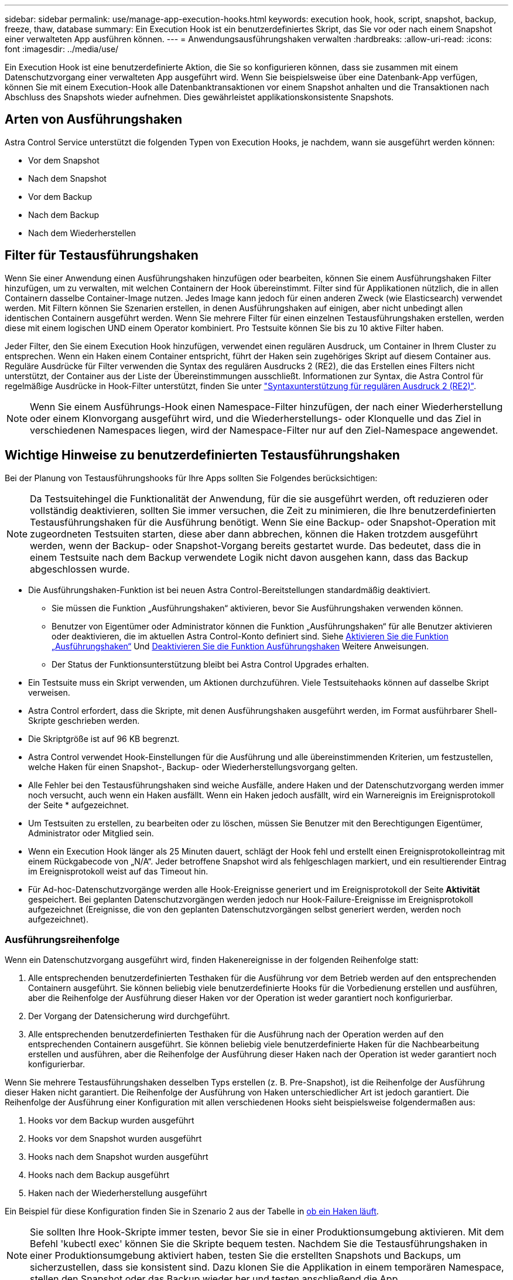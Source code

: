 ---
sidebar: sidebar 
permalink: use/manage-app-execution-hooks.html 
keywords: execution hook, hook, script, snapshot, backup, freeze, thaw, database 
summary: Ein Execution Hook ist ein benutzerdefiniertes Skript, das Sie vor oder nach einem Snapshot einer verwalteten App ausführen können. 
---
= Anwendungsausführungshaken verwalten
:hardbreaks:
:allow-uri-read: 
:icons: font
:imagesdir: ../media/use/


[role="lead"]
Ein Execution Hook ist eine benutzerdefinierte Aktion, die Sie so konfigurieren können, dass sie zusammen mit einem Datenschutzvorgang einer verwalteten App ausgeführt wird. Wenn Sie beispielsweise über eine Datenbank-App verfügen, können Sie mit einem Execution-Hook alle Datenbanktransaktionen vor einem Snapshot anhalten und die Transaktionen nach Abschluss des Snapshots wieder aufnehmen. Dies gewährleistet applikationskonsistente Snapshots.



== Arten von Ausführungshaken

Astra Control Service unterstützt die folgenden Typen von Execution Hooks, je nachdem, wann sie ausgeführt werden können:

* Vor dem Snapshot
* Nach dem Snapshot
* Vor dem Backup
* Nach dem Backup
* Nach dem Wiederherstellen




== Filter für Testausführungshaken

Wenn Sie einer Anwendung einen Ausführungshaken hinzufügen oder bearbeiten, können Sie einem Ausführungshaken Filter hinzufügen, um zu verwalten, mit welchen Containern der Hook übereinstimmt. Filter sind für Applikationen nützlich, die in allen Containern dasselbe Container-Image nutzen. Jedes Image kann jedoch für einen anderen Zweck (wie Elasticsearch) verwendet werden. Mit Filtern können Sie Szenarien erstellen, in denen Ausführungshaken auf einigen, aber nicht unbedingt allen identischen Containern ausgeführt werden. Wenn Sie mehrere Filter für einen einzelnen Testausführungshaken erstellen, werden diese mit einem logischen UND einem Operator kombiniert. Pro Testsuite können Sie bis zu 10 aktive Filter haben.

Jeder Filter, den Sie einem Execution Hook hinzufügen, verwendet einen regulären Ausdruck, um Container in Ihrem Cluster zu entsprechen. Wenn ein Haken einem Container entspricht, führt der Haken sein zugehöriges Skript auf diesem Container aus. Reguläre Ausdrücke für Filter verwenden die Syntax des regulären Ausdrucks 2 (RE2), die das Erstellen eines Filters nicht unterstützt, der Container aus der Liste der Übereinstimmungen ausschließt. Informationen zur Syntax, die Astra Control für regelmäßige Ausdrücke in Hook-Filter unterstützt, finden Sie unter https://github.com/google/re2/wiki/Syntax["Syntaxunterstützung für regulären Ausdruck 2 (RE2)"^].


NOTE: Wenn Sie einem Ausführungs-Hook einen Namespace-Filter hinzufügen, der nach einer Wiederherstellung oder einem Klonvorgang ausgeführt wird, und die Wiederherstellungs- oder Klonquelle und das Ziel in verschiedenen Namespaces liegen, wird der Namespace-Filter nur auf den Ziel-Namespace angewendet.



== Wichtige Hinweise zu benutzerdefinierten Testausführungshaken

Bei der Planung von Testausführungshooks für Ihre Apps sollten Sie Folgendes berücksichtigen:

[NOTE]
====
Da Testsuitehingel die Funktionalität der Anwendung, für die sie ausgeführt werden, oft reduzieren oder vollständig deaktivieren, sollten Sie immer versuchen, die Zeit zu minimieren, die Ihre benutzerdefinierten Testausführungshaken für die Ausführung benötigt.
Wenn Sie eine Backup- oder Snapshot-Operation mit zugeordneten Testsuiten starten, diese aber dann abbrechen, können die Haken trotzdem ausgeführt werden, wenn der Backup- oder Snapshot-Vorgang bereits gestartet wurde. Das bedeutet, dass die in einem Testsuite nach dem Backup verwendete Logik nicht davon ausgehen kann, dass das Backup abgeschlossen wurde.

====
* Die Ausführungshaken-Funktion ist bei neuen Astra Control-Bereitstellungen standardmäßig deaktiviert.
+
** Sie müssen die Funktion „Ausführungshaken“ aktivieren, bevor Sie Ausführungshaken verwenden können.
** Benutzer von Eigentümer oder Administrator können die Funktion „Ausführungshaken“ für alle Benutzer aktivieren oder deaktivieren, die im aktuellen Astra Control-Konto definiert sind. Siehe <<Aktivieren Sie die Funktion „Ausführungshaken“>> Und <<Deaktivieren Sie die Funktion Ausführungshaken>> Weitere Anweisungen.
** Der Status der Funktionsunterstützung bleibt bei Astra Control Upgrades erhalten.


* Ein Testsuite muss ein Skript verwenden, um Aktionen durchzuführen. Viele Testsuitehaoks können auf dasselbe Skript verweisen.
* Astra Control erfordert, dass die Skripte, mit denen Ausführungshaken ausgeführt werden, im Format ausführbarer Shell-Skripte geschrieben werden.
* Die Skriptgröße ist auf 96 KB begrenzt.
* Astra Control verwendet Hook-Einstellungen für die Ausführung und alle übereinstimmenden Kriterien, um festzustellen, welche Haken für einen Snapshot-, Backup- oder Wiederherstellungsvorgang gelten.
* Alle Fehler bei den Testausführungshaken sind weiche Ausfälle, andere Haken und der Datenschutzvorgang werden immer noch versucht, auch wenn ein Haken ausfällt. Wenn ein Haken jedoch ausfällt, wird ein Warnereignis im Ereignisprotokoll der Seite * aufgezeichnet.
* Um Testsuiten zu erstellen, zu bearbeiten oder zu löschen, müssen Sie Benutzer mit den Berechtigungen Eigentümer, Administrator oder Mitglied sein.
* Wenn ein Execution Hook länger als 25 Minuten dauert, schlägt der Hook fehl und erstellt einen Ereignisprotokolleintrag mit einem Rückgabecode von „N/A“. Jeder betroffene Snapshot wird als fehlgeschlagen markiert, und ein resultierender Eintrag im Ereignisprotokoll weist auf das Timeout hin.
* Für Ad-hoc-Datenschutzvorgänge werden alle Hook-Ereignisse generiert und im Ereignisprotokoll der Seite *Aktivität* gespeichert. Bei geplanten Datenschutzvorgängen werden jedoch nur Hook-Failure-Ereignisse im Ereignisprotokoll aufgezeichnet (Ereignisse, die von den geplanten Datenschutzvorgängen selbst generiert werden, werden noch aufgezeichnet).




=== Ausführungsreihenfolge

Wenn ein Datenschutzvorgang ausgeführt wird, finden Hakenereignisse in der folgenden Reihenfolge statt:

. Alle entsprechenden benutzerdefinierten Testhaken für die Ausführung vor dem Betrieb werden auf den entsprechenden Containern ausgeführt. Sie können beliebig viele benutzerdefinierte Hooks für die Vorbedienung erstellen und ausführen, aber die Reihenfolge der Ausführung dieser Haken vor der Operation ist weder garantiert noch konfigurierbar.
. Der Vorgang der Datensicherung wird durchgeführt.
. Alle entsprechenden benutzerdefinierten Testhaken für die Ausführung nach der Operation werden auf den entsprechenden Containern ausgeführt. Sie können beliebig viele benutzerdefinierte Haken für die Nachbearbeitung erstellen und ausführen, aber die Reihenfolge der Ausführung dieser Haken nach der Operation ist weder garantiert noch konfigurierbar.


Wenn Sie mehrere Testausführungshaken desselben Typs erstellen (z. B. Pre-Snapshot), ist die Reihenfolge der Ausführung dieser Haken nicht garantiert. Die Reihenfolge der Ausführung von Haken unterschiedlicher Art ist jedoch garantiert. Die Reihenfolge der Ausführung einer Konfiguration mit allen verschiedenen Hooks sieht beispielsweise folgendermaßen aus:

. Hooks vor dem Backup wurden ausgeführt
. Hooks vor dem Snapshot wurden ausgeführt
. Hooks nach dem Snapshot wurden ausgeführt
. Hooks nach dem Backup ausgeführt
. Haken nach der Wiederherstellung ausgeführt


Ein Beispiel für diese Konfiguration finden Sie in Szenario 2 aus der Tabelle in <<Bestimmen Sie, ob ein Haken läuft>>.


NOTE: Sie sollten Ihre Hook-Skripte immer testen, bevor Sie sie in einer Produktionsumgebung aktivieren. Mit dem Befehl 'kubectl exec' können Sie die Skripte bequem testen. Nachdem Sie die Testausführungshaken in einer Produktionsumgebung aktiviert haben, testen Sie die erstellten Snapshots und Backups, um sicherzustellen, dass sie konsistent sind. Dazu klonen Sie die Applikation in einem temporären Namespace, stellen den Snapshot oder das Backup wieder her und testen anschließend die App.



=== Bestimmen Sie, ob ein Haken läuft

Verwenden Sie die folgende Tabelle, um zu ermitteln, ob ein benutzerdefinierter Testsuite für Ihre Anwendung ausgeführt wird.

Alle grundlegenden Applikationsvorgänge müssen eine der grundlegenden Vorgänge – Snapshot, Backup oder Wiederherstellung – ausgeführt werden. Je nach Szenario kann ein Klonvorgang aus verschiedenen Kombinationen dieser Operationen bestehen, sodass die Ausführungsooks für einen Klonvorgang variieren.

Für Wiederherstellungen ohne Backup ist ein vorhandener Snapshot oder Backup erforderlich, sodass bei diesen Vorgängen keine Snapshot- oder Backup-Hooks ausgeführt werden.

[NOTE]
====
Wenn Sie starten, aber dann brechen Sie ein Backup, das einen Snapshot enthält und es sind zugewiesene Testausführungshaken, einige Haken laufen, und andere möglicherweise nicht. Das bedeutet, dass ein Testinaper nach dem Backup nicht davon ausgehen kann, dass die Sicherung abgeschlossen wurde. Beachten Sie die folgenden Punkte für abgebrochene Backups mit zugehörigen Testsuiten:

* Die Hooks vor dem Backup und nach dem Backup laufen immer.
* Wenn das Backup einen neuen Snapshot enthält und der Snapshot gestartet wurde, werden die Hooks vor dem Snapshot und nach dem Snapshot ausgeführt.
* Wenn die Sicherung vor dem Start des Snapshots abgebrochen wird, werden die Hooks vor dem Snapshot und nach dem Snapshot nicht ausgeführt.


====
[cols="9*"]
|===
| Szenario | Betrieb | Vorhandener Snapshot | Vorhandenes Backup | Namespace | Cluster | Snapshot Hooks laufen | Backup Hooks laufen | Hooks Run wiederherstellen 


| 1 | Klon | N | N | Neu | Gleich | Y | N | Y 


| 2 | Klon | N | N | Neu | Anders | Y | Y | Y 


| 3 | Klonen oder Wiederherstellen | Y | N | Neu | Gleich | N | N | Y 


| 4 | Klonen oder Wiederherstellen | N | Y | Neu | Gleich | N | N | Y 


| 5 | Klonen oder Wiederherstellen | Y | N | Neu | Anders | N | N | Y 


| 6 | Klonen oder Wiederherstellen | N | Y | Neu | Anders | N | N | Y 


| 7 | Wiederherstellen | Y | N | Vorhanden | Gleich | N | N | Y 


| 8 | Wiederherstellen | N | Y | Vorhanden | Gleich | N | N | Y 


| 9 | Snapshot | K. A. | K. A. | K. A. | K. A. | Y | K. A. | K. A. 


| 10 | Backup | N | K. A. | K. A. | K. A. | Y | Y | K. A. 


| 11 | Backup | Y | K. A. | K. A. | K. A. | N | N | K. A. 
|===


== Beispiele für Testausführungshaken

Besuchen Sie das https://github.com/NetApp/Verda["NetApp Verda GitHub Projekt"] Zum Herunterladen von Real-Execution-Hooks für beliebte Apps wie Apache Cassandra und Elasticsearch. Sie können auch Beispiele sehen und Ideen für die Strukturierung Ihrer eigenen benutzerdefinierten Execution Hooks erhalten.



== Aktivieren Sie die Funktion „Ausführungshaken“

Wenn Sie Eigentümer oder Admin-Benutzer sind, können Sie die Funktion Ausführungshaken aktivieren. Wenn Sie die Funktion aktivieren, können alle in diesem Astra Control-Konto definierten Benutzer Ausführungshaken verwenden und vorhandene Ausführungshaken und Hook-Skripte anzeigen.

.Schritte
. Gehen Sie zu *Anwendungen* und wählen Sie dann den Namen einer verwalteten App aus.
. Wählen Sie die Registerkarte *Testsuitehaschen* aus.
. Wählen Sie *Ausführungshaken aktivieren*.
+
Die Registerkarte *Account* > *feature settings* wird angezeigt.

. Wählen Sie im Bereich *Ausführungshaken* das Einstellungsmenü aus.
. Wählen Sie *Enable*.
. Beachten Sie die Sicherheitswarnung, die angezeigt wird.
. Wählen Sie *Ja, Ausführungshaken aktivieren*.




== Deaktivieren Sie die Funktion Ausführungshaken

Wenn Sie ein Benutzer von Eigentümer oder Administrator sind, können Sie die Funktion „Ausführungshaken“ für alle Benutzer deaktivieren, die in diesem Astra Control-Konto definiert sind. Sie müssen alle vorhandenen Ausführungshaken löschen, bevor Sie die Funktion „Ausführungshaken“ deaktivieren können. Siehe <<Löschen Sie einen Testsuite-Haken>> Für Anweisungen zum Löschen einer vorhandenen Ausführungsöse.

.Schritte
. Gehen Sie zu *Account* und wählen Sie dann die Registerkarte *Feature settings*.
. Wählen Sie die Registerkarte *Testsuitehaschen* aus.
. Wählen Sie im Bereich *Ausführungshaken* das Einstellungsmenü aus.
. Wählen Sie *Deaktivieren*.
. Beachten Sie die Warnmeldung, die angezeigt wird.
. Typ `disable` Um zu bestätigen, dass Sie die Funktion für alle Benutzer deaktivieren möchten.
. Wählen Sie *Ja, deaktivieren*.




== Vorhandene Testsuiten anzeigen

Sie können vorhandene benutzerdefinierte Testsuiten für eine App anzeigen.

.Schritte
. Gehen Sie zu *Anwendungen* und wählen Sie dann den Namen einer verwalteten App aus.
. Wählen Sie die Registerkarte *Testsuitehaschen* aus.
+
In der Ergebnisliste können Sie alle aktivierten oder deaktivierten Testausführungshaken anzeigen. Sie sehen den Status eines Hakens, die Anzahl der passenden Container, die Erstellungszeit und den Ablauf (vor- oder Nachbetrieb). Sie können die auswählen `+` Symbol neben dem Hook-Namen, um die Liste der Container, auf denen es ausgeführt wird, zu erweitern. Um die Ereignisprotokolle zu den Testausführungshaken für diese Anwendung anzuzeigen, gehen Sie zur Registerkarte *Aktivität*.





== Vorhandene Skripte anzeigen

Sie können die bereits hochgeladenen Skripte anzeigen. Auf dieser Seite können Sie auch sehen, welche Skripte verwendet werden und welche Haken sie verwenden.

.Schritte
. Gehen Sie zu *Konto*.
. Wählen Sie die Registerkarte *Skripts* aus.
+
Auf dieser Seite sehen Sie eine Liste mit bereits hochgeladenen Skripten. Die Spalte *used by* zeigt an, welche Testsuitehaoks die einzelnen Skripte verwenden.





== Fügen Sie ein Skript hinzu

Jeder Execution Hook muss ein Skript verwenden, um Aktionen durchzuführen. Sie können einen oder mehrere Skripte hinzufügen, auf die Testausführungshaken verweisen können. Viele Ausführungshaken können auf dasselbe Skript verweisen. Dadurch können Sie viele Ausführungshaken aktualisieren, indem Sie nur ein Skript ändern.

.Schritte
. Stellen Sie sicher, dass die Funktion Ausführungshaken aktiviert ist <<Aktivieren Sie die Funktion „Ausführungshaken“,Aktiviert>>.
. Gehen Sie zu *Konto*.
. Wählen Sie die Registerkarte *Skripts* aus.
. Wählen Sie *Hinzufügen*.
. Führen Sie einen der folgenden Schritte aus:
+
** Laden Sie ein benutzerdefiniertes Skript hoch.
+
... Wählen Sie die Option *Datei hochladen*.
... Navigieren Sie zu einer Datei, und laden Sie sie hoch.
... Geben Sie dem Skript einen eindeutigen Namen.
... (Optional) Geben Sie alle Notizen ein, die andere Administratoren über das Skript wissen sollten.
... Wählen Sie *Skript speichern*.


** Fügen Sie in ein benutzerdefiniertes Skript aus der Zwischenablage ein.
+
... Wählen Sie die Option *Einfügen oder Typ* aus.
... Wählen Sie das Textfeld aus, und fügen Sie den Skripttext in das Feld ein.
... Geben Sie dem Skript einen eindeutigen Namen.
... (Optional) Geben Sie alle Notizen ein, die andere Administratoren über das Skript wissen sollten.




. Wählen Sie *Skript speichern*.


.Ergebnis
Das neue Skript erscheint in der Liste auf der Registerkarte *Scripts*.



== Ein Skript löschen

Sie können ein Skript aus dem System entfernen, wenn es nicht mehr benötigt wird und nicht von Testsuiten verwendet wird.

.Schritte
. Gehen Sie zu *Konto*.
. Wählen Sie die Registerkarte *Skripts* aus.
. Wählen Sie ein Skript aus, das Sie entfernen möchten, und wählen Sie das Menü in der Spalte *Aktionen* aus.
. Wählen Sie *Löschen*.



NOTE: Wenn das Skript mit einem oder mehreren Testsuiten verknüpft ist, ist die Aktion *Löschen* nicht verfügbar. Um das Skript zu löschen, bearbeiten Sie zunächst die zugehörigen Testausführungshaken und ordnen Sie sie einem anderen Skript zu.



== Erstellen Sie einen benutzerdefinierten Testsuite-Haken

Sie können einen benutzerdefinierten Ausführungshaken für eine App erstellen und ihn zu Astra Control hinzufügen. Siehe <<Beispiele für Testausführungshaken>> Beispiele für Haken. Sie müssen über die Berechtigungen Eigentümer, Administrator oder Mitglied verfügen, um Testausführungshaken zu erstellen.


NOTE: Wenn Sie ein benutzerdefiniertes Shell-Skript erstellen, das als Execution Hook verwendet werden soll, denken Sie daran, die entsprechende Shell am Anfang der Datei anzugeben, es sei denn, Sie führen bestimmte Befehle aus oder geben den vollständigen Pfad zu einer ausführbaren Datei an.

.Schritte
. Stellen Sie sicher, dass die Funktion Ausführungshaken aktiviert ist <<Aktivieren Sie die Funktion „Ausführungshaken“,Aktiviert>>.
. Wählen Sie *Anwendungen* und dann den Namen einer verwalteten App aus.
. Wählen Sie die Registerkarte *Testsuitehaschen* aus.
. Wählen Sie *Hinzufügen*.
. Im Bereich *Klettdetails*:
+
.. Bestimmen Sie, wann der Haken ausgeführt werden soll, indem Sie im Dropdown-Menü * Operation* einen Operationstyp auswählen.
.. Geben Sie einen eindeutigen Namen für den Haken ein.
.. (Optional) Geben Sie alle Argumente ein, um während der Ausführung an den Haken weiterzuleiten. Drücken Sie nach jedem eingegebenen Argument die Eingabetaste, um jedes Argument aufzuzeichnen.


. (Optional) im Bereich *Hook Filter Details* können Sie Filter hinzufügen, um zu steuern, auf welchen Behältern der Execution Hook läuft:
+
.. Wählen Sie *Filter hinzufügen*.
.. Wählen Sie in der Spalte *Hook Filtertyp* ein Attribut aus, nach dem Sie im Dropdown-Menü filtern möchten.
.. Geben Sie in der Spalte *Regex* einen regulären Ausdruck ein, der als Filter verwendet werden soll. Astra Control verwendet den https://github.com/google/re2/wiki/Syntax["Regex-Syntax für regulären Ausdruck 2 (RE2)"^].
+

NOTE: Wenn Sie den genauen Namen eines Attributs (z. B. einen Pod-Namen) ohne anderen Text im Feld „regulärer Ausdruck“ filtern, wird ein Teilstring-Match durchgeführt. Verwenden Sie zum Abgleich eines genauen Namens und nur des Namens die exakte Syntax für die Übereinstimmung der Zeichenfolge (z. B. `^exact_podname$`).

.. Um weitere Filter hinzuzufügen, wählen Sie *Filter hinzufügen*.
+

NOTE: Mehrere Filter für einen Execution Hook werden mit einem logischen UND einem Operator kombiniert. Pro Testsuite können Sie bis zu 10 aktive Filter haben.



. Wählen Sie anschließend *Weiter* aus.
. Führen Sie im Bereich *Script* einen der folgenden Schritte aus:
+
** Fügen Sie ein neues Skript hinzu.
+
... Wählen Sie *Hinzufügen*.
... Führen Sie einen der folgenden Schritte aus:
+
**** Laden Sie ein benutzerdefiniertes Skript hoch.
+
..... Wählen Sie die Option *Datei hochladen*.
..... Navigieren Sie zu einer Datei, und laden Sie sie hoch.
..... Geben Sie dem Skript einen eindeutigen Namen.
..... (Optional) Geben Sie alle Notizen ein, die andere Administratoren über das Skript wissen sollten.
..... Wählen Sie *Skript speichern*.


**** Fügen Sie in ein benutzerdefiniertes Skript aus der Zwischenablage ein.
+
..... Wählen Sie die Option *Einfügen oder Typ* aus.
..... Wählen Sie das Textfeld aus, und fügen Sie den Skripttext in das Feld ein.
..... Geben Sie dem Skript einen eindeutigen Namen.
..... (Optional) Geben Sie alle Notizen ein, die andere Administratoren über das Skript wissen sollten.






** Wählen Sie ein vorhandenes Skript aus der Liste aus.
+
Hiermit wird der Testsuitelink angewiesen, dieses Skript zu verwenden.



. Wählen Sie *Weiter*.
. Überprüfen Sie die Konfiguration der Testsuite.
. Wählen Sie *Hinzufügen*.




== Überprüfen Sie den Status eines Testablaufanhängees

Nachdem ein Snapshot-, Backup- oder Wiederherstellungsvorgang abgeschlossen wurde, können Sie den Status der Testsuiten überprüfen, die im Rahmen des Vorgangs ausgeführt wurden. Mit diesen Statusinformationen können Sie festlegen, ob der Testsuite beibehalten, geändert oder gelöscht werden soll.

.Schritte
. Wählen Sie *Anwendungen* und dann den Namen einer verwalteten App aus.
. Wählen Sie die Registerkarte *Datenschutz* aus.
. Wählen Sie *Snapshots* aus, um die laufenden Snapshots zu sehen, oder *Backups*, um die laufenden Backups zu sehen.
+
Der *Hook-Status* zeigt den Status der Ausführung Hakenlauf nach Abschluss des Vorgangs an. Sie können den Mauszeiger auf den Status bewegen, um weitere Details zu erhalten. Wenn z. B. beim Snapshot Fehler beim Ausführen von Hakenabfällen auftreten, wird beim Mauszeiger über den Hakenzustand für diesen Snapshot eine Liste mit fehlgeschlagenen Testsuitelhaken angezeigt. Um die Gründe für jeden Fehler zu sehen, können Sie die Seite *Aktivität* im linken Navigationsbereich überprüfen.





== Skriptverwendung anzeigen

In der Web-Benutzeroberfläche von Astra Control können Sie sehen, welche Testausführungshaken ein bestimmtes Skript verwenden.

.Schritte
. Wählen Sie *Konto*.
. Wählen Sie die Registerkarte *Skripts* aus.
+
Die Spalte *used by* in der Liste der Skripte enthält Details darüber, welche Haken die einzelnen Skripte in der Liste verwenden.

. Wählen Sie die Informationen in der Spalte *used by* für ein Skript aus, das Sie interessieren.
+
Eine detailliertere Liste mit den Namen der Haken, die das Skript verwenden, und der Art der Operation, mit der sie konfiguriert sind.





== Bearbeiten Sie einen Testsuite-Haken

Sie können einen Testsuite-Haken bearbeiten, wenn Sie die Attribute, Filter oder das verwendete Skript ändern möchten. Sie müssen über die Berechtigungen Eigentümer, Administrator oder Mitglied verfügen, um Testausführungshaken bearbeiten zu können.

.Schritte
. Wählen Sie *Anwendungen* und dann den Namen einer verwalteten App aus.
. Wählen Sie die Registerkarte *Testsuitehaschen* aus.
. Wählen Sie in der Spalte *Aktionen* das Menü Optionen für einen Haken, den Sie bearbeiten möchten.
. Wählen Sie *Bearbeiten*.
. Nehmen Sie alle erforderlichen Änderungen vor, und wählen Sie nach Abschluss jedes Abschnitts *Weiter* aus.
. Wählen Sie *Speichern*.




== Deaktivieren Sie einen Testsuite-Haken

Sie können einen Testsuite-Hook deaktivieren, wenn Sie ihn vorübergehend vor oder nach einem Snapshot einer App nicht ausführen möchten. Sie müssen über die Berechtigung Eigentümer, Administrator oder Mitglied verfügen, um Testsuiten zu deaktivieren.

.Schritte
. Wählen Sie *Anwendungen* und dann den Namen einer verwalteten App aus.
. Wählen Sie die Registerkarte *Testsuitehaschen* aus.
. Wählen Sie in der Spalte *Aktionen* das Menü Optionen für einen Haken, den Sie deaktivieren möchten.
. Wählen Sie *Deaktivieren*.




== Löschen Sie einen Testsuite-Haken

Sie können einen Execution Hook ganz entfernen, wenn Sie ihn nicht mehr benötigen. Sie müssen über die Berechtigung Eigentümer, Administrator oder Mitglied verfügen, um Testausführungshaken zu löschen.

.Schritte
. Wählen Sie *Anwendungen* und dann den Namen einer verwalteten App aus.
. Wählen Sie die Registerkarte *Testsuitehaschen* aus.
. Wählen Sie in der Spalte *Aktionen* das Menü Optionen für einen Haken, den Sie löschen möchten.
. Wählen Sie *Löschen*.
. Geben Sie im Dialogfeld „Ergebnis“ zur Bestätigung „Löschen“ ein.
. Wählen Sie *Ja, Testsuite löschen*.




== Finden Sie weitere Informationen

* https://github.com/NetApp/Verda["NetApp Verda GitHub Projekt"]

